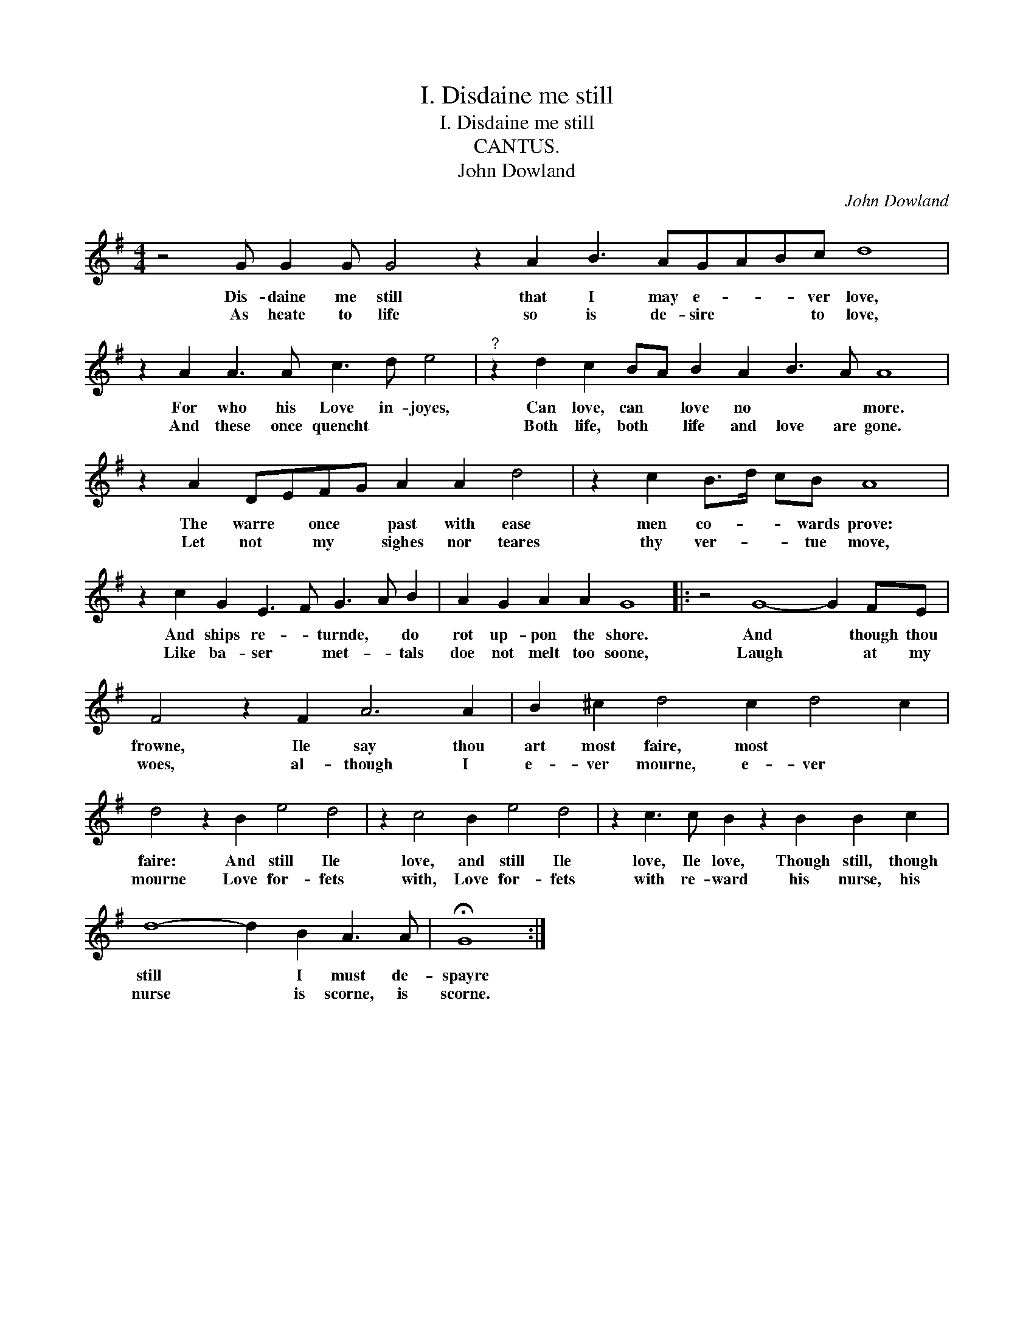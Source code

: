 X:1
T:I. Disdaine me still
T:I. Disdaine me still
T:CANTUS.
T:John Dowland
C:John Dowland
L:1/8
M:4/4
K:G
V:1 treble 
V:1
 z4 G G2 G G4 z2 A2 B3 AGABc d8 | z2 A2 A3 A c3 d e4 |"^?" z2 d2 c2 BA B2 A2 B3 A A8 | %3
w: Dis- daine me still that I may e- * * ver love,|For who his Love in- joyes,|Can love, can * love no * * more.|
w: As heate to life so is de- sire * * to love,|And these once quencht * *|Both life, both * life and love are gone.|
 z2 A2 DEFG A2 A2 d4 | z2 c2 B>d cB A8 | z2 c2 G2 E3 F G3 A B2 | A2 G2 A2 A2 G8 |: z4 G8- G2 FE | %8
w: The warre * once * past with ease|men co- * * wards prove:|And ships re- * turnde, * do|rot up- pon the shore.|And * though thou|
w: Let not * my * sighes nor teares|thy ver- * * tue move,|Like ba- ser * met- * tals|doe not melt too soone,|Laugh * at my|
 F4 z2 F2 A6 A2 | B2 ^c2 d4 c2 d4 c2 | d4 z2 B2 e4 d4 | z2 c4 B2 e4 d4 | z2 c3 c B2 z2 B2 B2 c2 | %13
w: frowne, Ile say thou|art most faire, most * *|faire: And still Ile|love, and still Ile|love, Ile love, Though still, though|
w: woes, al- though I|e- ver mourne, e- ver *|mourne Love for- fets|with, Love for- fets|with re- ward his nurse, his|
 d8- d2 B2 A3 A | !fermata!G8 :| %15
w: still * I must de-|spayre|
w: nurse * is scorne, is|scorne.|

